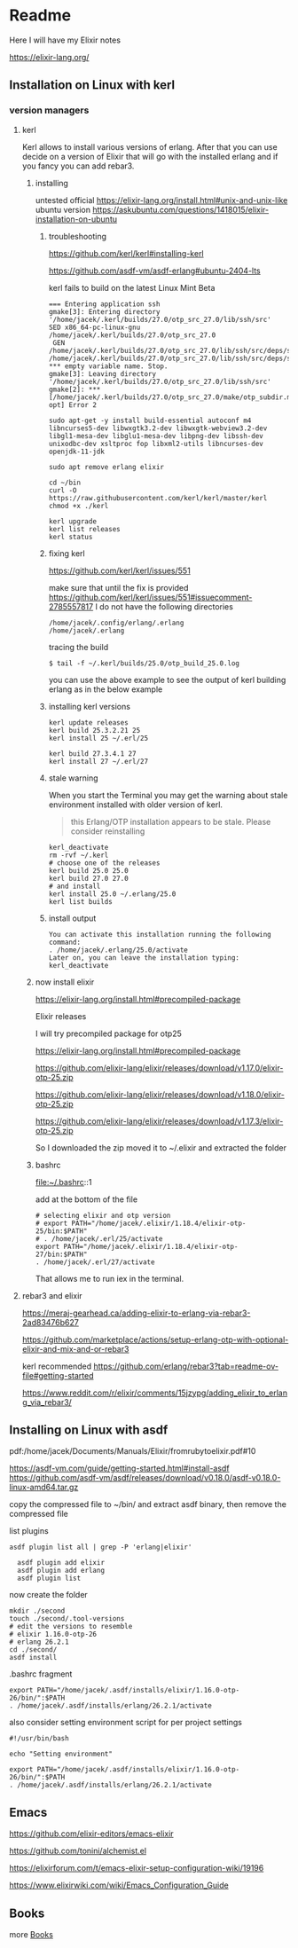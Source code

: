* Readme

Here I will have my Elixir notes

https://elixir-lang.org/

** Installation on Linux with kerl

*** version managers

**** kerl

Kerl allows to install various versions of erlang. After that you can use decide
on a version of Elixir that will go with the installed erlang and if you fancy
you can add rebar3.

***** installing
untested
official
https://elixir-lang.org/install.html#unix-and-unix-like
ubuntu version
https://askubuntu.com/questions/1418015/elixir-installation-on-ubuntu


****** troubleshooting
https://github.com/kerl/kerl#installing-kerl

https://github.com/asdf-vm/asdf-erlang#ubuntu-2404-lts


kerl fails to build on the latest Linux Mint Beta


#+begin_example
=== Entering application ssh
gmake[3]: Entering directory '/home/jacek/.kerl/builds/27.0/otp_src_27.0/lib/ssh/src'
SED x86_64-pc-linux-gnu /home/jacek/.kerl/builds/27.0/otp_src_27.0
 GEN	/home/jacek/.kerl/builds/27.0/otp_src_27.0/lib/ssh/src/deps/ssh.d
/home/jacek/.kerl/builds/27.0/otp_src_27.0/lib/ssh/src/deps/ssh.d:1: *** empty variable name. Stop.
gmake[3]: Leaving directory '/home/jacek/.kerl/builds/27.0/otp_src_27.0/lib/ssh/src'
gmake[2]: *** [/home/jacek/.kerl/builds/27.0/otp_src_27.0/make/otp_subdir.mk:29: opt] Error 2
#+end_example

#+begin_example
  sudo apt-get -y install build-essential autoconf m4 libncurses5-dev libwxgtk3.2-dev libwxgtk-webview3.2-dev libgl1-mesa-dev libglu1-mesa-dev libpng-dev libssh-dev unixodbc-dev xsltproc fop libxml2-utils libncurses-dev openjdk-11-jdk

  sudo apt remove erlang elixir

  cd ~/bin
  curl -O https://raw.githubusercontent.com/kerl/kerl/master/kerl
  chmod +x ./kerl

  kerl upgrade
  kerl list releases
  kerl status
#+end_example

****** fixing kerl
https://github.com/kerl/kerl/issues/551

make sure that until the fix is provided
https://github.com/kerl/kerl/issues/551#issuecomment-2785557817
I do not have the following directories
#+begin_example
/home/jacek/.config/erlang/.erlang
/home/jacek/.erlang
#+end_example

tracing the build
#+begin_example
$ tail -f ~/.kerl/builds/25.0/otp_build_25.0.log
#+end_example

you can use the above example to see the output of kerl building erlang as in
the below example

****** installing kerl versions

#+begin_example
kerl update releases
kerl build 25.3.2.21 25
kerl install 25 ~/.erl/25

kerl build 27.3.4.1 27
kerl install 27 ~/.erl/27
#+end_example


****** stale warning
When you start the Terminal you may get the warning about stale environment
installed with older version of kerl.
#+begin_quote
this Erlang/OTP installation appears to be stale. Please consider reinstalling
#+end_quote

#+begin_example
  kerl_deactivate
  rm -rvf ~/.kerl
  # choose one of the releases
  kerl build 25.0 25.0
  kerl build 27.0 27.0
  # and install
  kerl install 25.0 ~/.erlang/25.0
  kerl list builds
#+end_example

****** install output
#+begin_example
You can activate this installation running the following command:
. /home/jacek/.erlang/25.0/activate
Later on, you can leave the installation typing:
kerl_deactivate
#+end_example

***** now install elixir

https://elixir-lang.org/install.html#precompiled-package

Elixir releases

I will try precompiled package for otp25

https://elixir-lang.org/install.html#precompiled-package

https://github.com/elixir-lang/elixir/releases/download/v1.17.0/elixir-otp-25.zip

https://github.com/elixir-lang/elixir/releases/download/v1.18.0/elixir-otp-25.zip

https://github.com/elixir-lang/elixir/releases/download/v1.17.3/elixir-otp-25.zip

So I downloaded the zip moved it to ~/.elixir
and extracted the folder

***** bashrc
file:~/.bashrc::1

add at the bottom of the file

#+begin_example
# selecting elixir and otp version
# export PATH="/home/jacek/.elixir/1.18.4/elixir-otp-25/bin:$PATH"
# . /home/jacek/.erl/25/activate
export PATH="/home/jacek/.elixir/1.18.4/elixir-otp-27/bin:$PATH"
. /home/jacek/.erl/27/activate
#+end_example

That allows me to run iex in the terminal.

**** rebar3 and elixir
https://meraj-gearhead.ca/adding-elixir-to-erlang-via-rebar3-2ad83476b627

https://github.com/marketplace/actions/setup-erlang-otp-with-optional-elixir-and-mix-and-or-rebar3

kerl recommended
https://github.com/erlang/rebar3?tab=readme-ov-file#getting-started

https://www.reddit.com/r/elixir/comments/15jzypg/adding_elixir_to_erlang_via_rebar3/

** Installing on Linux with asdf
pdf:/home/jacek/Documents/Manuals/Elixir/fromrubytoelixir.pdf#10

https://asdf-vm.com/guide/getting-started.html#install-asdf
https://github.com/asdf-vm/asdf/releases/download/v0.18.0/asdf-v0.18.0-linux-amd64.tar.gz

copy the compressed file to ~/bin/ and extract asdf binary, then remove the compressed file

list plugins
#+begin_example
asdf plugin list all | grep -P 'erlang|elixir'

  asdf plugin add elixir
  asdf plugin add erlang
  asdf plugin list
#+end_example

now create the folder
#+begin_example
  mkdir ./second
  touch ./second/.tool-versions
  # edit the versions to resemble
  # elixir 1.16.0-otp-26
  # erlang 26.2.1
  cd ./second/
  asdf install
#+end_example

.bashrc fragment
#+begin_example
export PATH="/home/jacek/.asdf/installs/elixir/1.16.0-otp-26/bin/":$PATH
. /home/jacek/.asdf/installs/erlang/26.2.1/activate
#+end_example


also consider setting environment script for per project settings
#+begin_example
#!/usr/bin/bash

echo "Setting environment"

export PATH="/home/jacek/.asdf/installs/elixir/1.16.0-otp-26/bin/":$PATH
. /home/jacek/.asdf/installs/erlang/26.2.1/activate
#+end_example

** Emacs
https://github.com/elixir-editors/emacs-elixir

https://github.com/tonini/alchemist.el

https://elixirforum.com/t/emacs-elixir-setup-configuration-wiki/19196

https://www.elixirwiki.com/wiki/Emacs_Configuration_Guide



** Books
more [[file:books/Readme.org::*Books][Books]]

